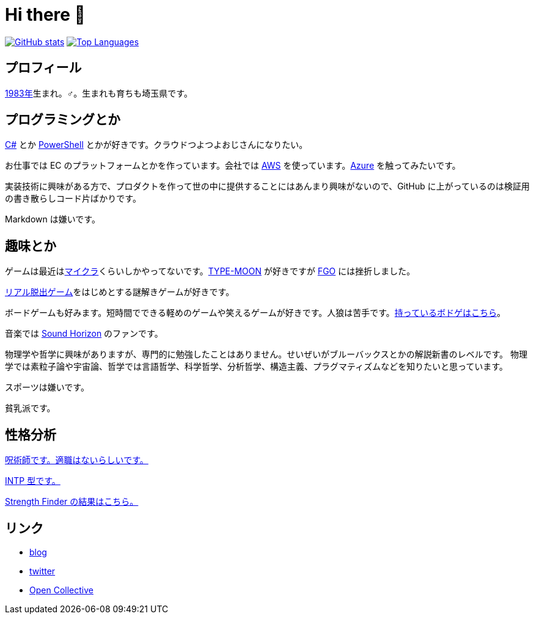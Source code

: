= Hi there 👋

image:https://github-readme-stats.vercel.app/api?username=aetos382[GitHub stats, link=https://github.com/anuraghazra/github-readme-stats]
image:https://github-readme-stats.vercel.app/api/top-langs/?username=aetos382&layout=compact[Top Languages, link=https://github.com/anuraghazra/github-readme-stats]

== プロフィール
link:https://ja.wikipedia.org/wiki/1983%E5%B9%B4[1983年]生まれ。♂。生まれも育ちも埼玉県です。

== プログラミングとか
link:https://docs.microsoft.com/dotnet/csharp/[C#] とか link:https://docs.microsoft.com/powershell/[PowerShell] とかが好きです。クラウドつよつよおじさんになりたい。

お仕事では EC のプラットフォームとかを作っています。会社では https://aws.amazon.com/[AWS] を使っています。link:https://azure.microsoft.com/[Azure] を触ってみたいです。

実装技術に興味がある方で、プロダクトを作って世の中に提供することにはあんまり興味がないので、GitHub に上がっているのは検証用の書き散らしコード片ばかりです。

Markdown は嫌いです。

== 趣味とか
ゲームは最近はlink:https://www.minecraft.net/ja-jp[マイクラ]くらいしかやってないです。link:http://typemoon.com/[TYPE-MOON] が好きですが link:https://www.fate-go.jp/[FGO] には挫折しました。

link:https://realdgame.jp/[リアル脱出ゲーム]をはじめとする謎解きゲームが好きです。

ボードゲームも好みます。短時間でできる軽めのゲームや笑えるゲームが好きです。人狼は苦手です。link:https://bodoge.hoobby.net/friends/6531/boardgames/have[持っているボドゲはこちら]。

音楽では link:https://www.soundhorizon.com/[Sound Horizon] のファンです。

物理学や哲学に興味がありますが、専門的に勉強したことはありません。せいぜいがブルーバックスとかの解説新書のレベルです。
物理学では素粒子論や宇宙論、哲学では言語哲学、科学哲学、分析哲学、構造主義、プラグマティズムなどを知りたいと思っています。

スポーツは嫌いです。

貧乳派です。

== 性格分析
link:https://seikaku.hanihoh.com/seikaku3/r/?k=959ae92d48e5e4[呪術師です。適職はないらしいです。]

https://www.16personalities.com/ja/intp%E5%9E%8B%E3%81%AE%E6%80%A7%E6%A0%BC[INTP 型です。]

link:images/strength-finder.png[Strength Finder の結果はこちら。]

== リンク
* https://tech.blog.aerie.jp[blog]
* https://twitter.com/aetos382[twitter]
* https://opencollective.com/aetos[Open Collective]
